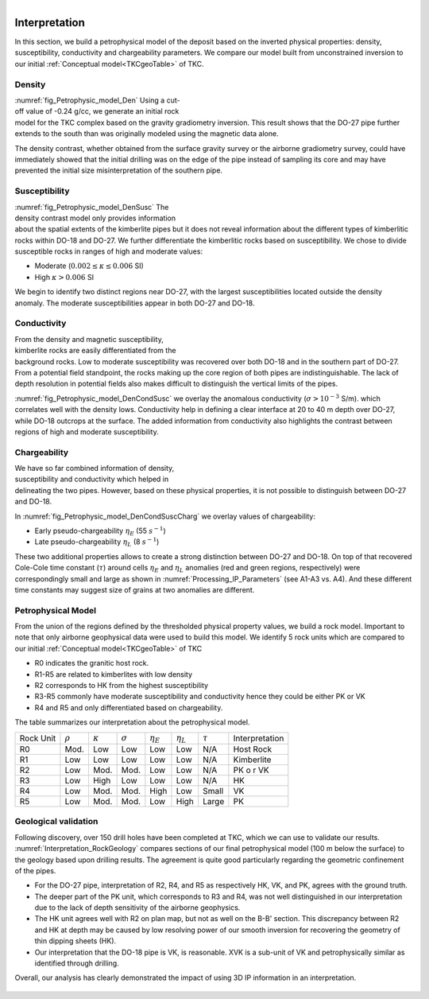 .. _tkc_interpretation:

.. figure:: images/TKC_7Steps_Interpretation.png
    :align: right
    :figwidth: 30%


Interpretation
==============

In this section, we build a petrophysical model of the deposit based on the
inverted physical properties: density, susceptibility, conductivity and
chargeability parameters. We compare our model built from unconstrained
inversion to our initial :ref:`Conceptual model<TKCgeoTable>` of TKC.

Density
-------

.. figure:: images/Petrophysic_model_Den.png
    :align: right
    :figwidth: 50%
    :name: fig_Petrophysic_model_Den

:numref:`fig_Petrophysic_model_Den` Using a cut-off value of -0.24 g/cc,
we generate an initial rock model for the TKC complex based on the gravity
gradiometry inversion. This result shows that the DO-27 pipe further extends
to the south than was originally modeled using the magnetic data alone.

The density contrast, whether obtained from the surface gravity survey or the
airborne gradiometry survey, could have immediately showed that the initial
drilling was on the edge of the pipe instead of sampling its core and may have
prevented the initial size misinterpretation of the southern pipe.

Susceptibility
--------------

.. figure:: images/Petrophysic_model_DenSusc.png
    :align: right
    :figwidth: 50%
    :name: fig_Petrophysic_model_DenSusc

:numref:`fig_Petrophysic_model_DenSusc` The density contrast model only
provides information about the spatial extents of the kimberlite pipes but it
does not reveal information about the different types of kimberlitic rocks
within DO-18 and DO-27. We further differentiate the kimberlitic rocks based on susceptibility.
We chose to divide susceptible rocks in ranges of high and moderate values:

- Moderate (:math:`0.002 \leq \kappa \leq 0.006` SI)
- High :math:`\kappa > 0.006` SI

We begin to identify two distinct regions near DO-27, with the largest
susceptibilities located outside the density anomaly. The moderate
susceptibilities appear in both DO-27 and DO-18.

Conductivity
------------

.. figure:: images/Petrophysic_model_DenCondSusc.png
    :align: right
    :figwidth: 50%
    :name: fig_Petrophysic_model_DenCondSusc

From the density and magnetic susceptibility, kimberlite rocks are easily
differentiated from the background rocks. Low to moderate susceptibility was
recovered over both DO-18 and in the southern part of DO-27. From a potential
field standpoint, the rocks making up the core region of both pipes are
indistinguishable. The lack of depth resolution in potential fields also makes
difficult to distinguish the vertical limits of the pipes.

:numref:`fig_Petrophysic_model_DenCondSusc` we overlay the anomalous
conductivity (:math:`\sigma > 10^{-3}` S/m). which correlates well with the
density lows. Conductivity help in defining a clear interface at 20 to 40 m
depth over DO-27, while DO-18 outcrops at the surface. The added information
from conductivity also highlights the contrast between regions of high and moderate susceptibility.


Chargeability
-------------

.. figure:: images/Petrophysic_model_DenCondSuscCharg.png
    :align: right
    :figwidth: 50%
    :name: fig_Petrophysic_model_DenCondSuscCharg


We have so far combined information of density, susceptibility and conductivity which
helped in delineating the two pipes. However, based on these physical
properties, it is not possible to distinguish between DO-27 and DO-18.

In :numref:`fig_Petrophysic_model_DenCondSuscCharg` we overlay values of chargeability:

- Early pseudo-chargeability :math:`\eta_E` (55 :math:`s^{-1}`)
- Late pseudo-chargeability :math:`\eta_L` (8 :math:`s^{-1}`)

These two additional properties allows to create a strong distinction between DO-27 and DO-18. On top of that recovered Cole-Cole time constant (:math:`\tau`) around cells :math:`\eta_{E}` and :math:`\eta_{L}` anomalies (red and green regions, respectively) were correspondingly small and large as shown in :numref:`Processing_IP_Parameters` (see A1-A3 vs. A4). And these different time constants may suggest size of grains at two anomalies are different.


Petrophysical Model
-------------------

.. raw:: html
    :file: ./images/Interpretation_PetroModel.html

From the union of the regions defined by the thresholded physical property
values, we build a rock model. Important to note that only airborne
geophysical data were used to build this model. We identify 5 rock units which
are compared to our initial :ref:`Conceptual model<TKCgeoTable>` of TKC

- R0 indicates the granitic host rock.
- R1-R5 are related to kimberlites with low density
- R2 corresponds to HK from the highest susceptibility
- R3-R5 commonly have moderate susceptibility and conductivity hence they could be either PK or VK
- R4 and R5 and only differentiated based on chargeability.

The table summarizes our interpretation about the petrophysical model.

+----------+-------------+---------------+---------------+-----------------+-----------------+-------------+----------------+
|Rock Unit |:math:`\rho` |:math:`\kappa` |:math:`\sigma` | :math:`\eta_E`  | :math:`\eta_L`  |:math:`\tau` | Interpretation |
+----------+-------------+---------------+---------------+-----------------+-----------------+-------------+----------------+
| R0       | Mod.        | Low           | Low           | Low             | Low             | N/A         |Host Rock       |
+----------+-------------+---------------+---------------+-----------------+-----------------+-------------+----------------+
| R1       | Low         | Low           | Low           | Low             | Low             | N/A         |Kimberlite      |
+----------+-------------+---------------+---------------+-----------------+-----------------+-------------+----------------+
| R2       | Low         | Mod.          | Mod.          | Low             | Low             | N/A         |PK o r VK       |
+----------+-------------+---------------+---------------+-----------------+-----------------+-------------+----------------+
| R3       | Low         | High          | Low           | Low             | Low             | N/A         |HK              |
+----------+-------------+---------------+---------------+-----------------+-----------------+-------------+----------------+
| R4       | Low         | Mod.          | Mod.          | High            | Low             | Small       |  VK            |
+----------+-------------+---------------+---------------+-----------------+-----------------+-------------+----------------+
| R5       | Low         | Mod.          | Mod.          | Low             | High            | Large       |  PK            |
+----------+-------------+---------------+---------------+-----------------+-----------------+-------------+----------------+

Geological validation
---------------------

Following discovery, over 150 drill holes have been completed at TKC, which we
can use to validate our results.
:numref:`Interpretation_RockGeology` compares sections of our final
petrophysical model (100 m below the surface) to the geology based upon
drilling results. The agreement is quite good particularly regarding the
geometric confinement of the pipes.

- For the DO-27 pipe, interpretation of R2, R4, and R5 as respectively HK, VK,
  and PK, agrees with the ground truth.

- The deeper part of the PK unit, which corresponds to R3 and R4, was not well
  distinguished in our interpretation due to the lack of depth sensitivity of
  the airborne geophysics.

- The HK unit agrees well with R2 on plan map, but not as well on the B-B'
  section. This discrepancy between R2 and HK at depth may be caused by low
  resolving power of our smooth inversion for recovering the geometry of thin
  dipping sheets (HK).

- Our interpretation that the DO-18 pipe is VK, is reasonable. XVK is a
  sub-unit of VK and petrophysically similar as identified through drilling.

Overall, our analysis has clearly demonstrated the impact of using 3D IP
information in an interpretation.

.. figure:: images/Interpretation_RockGeology.png
    :align: center
    :figwidth: 100%
    :name: Interpretation_RockGeology

.. figure:: images/Interpretation_RockGeology_BB.png
    :align: center
    :figwidth: 100%
    :name: Interpretation_RockGeology_BB
